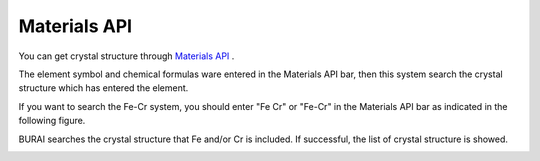 Materials API
=============

You can get crystal structure through `Materials API <https://materialsproject.org/>`_ .

The element symbol and chemical formulas ware entered in the Materials API bar, 
then this system search the crystal structure which has entered the element.

If you want to search the Fe-Cr system, you should enter "Fe Cr" or "Fe-Cr" 
in the Materials API bar as indicated in the following figure.

.. image:: ../../img/imgMaterialProject_search00.png
   :scale: 30 %
   :align: center

BURAI searches the crystal structure that Fe and/or Cr is included.
If successful, the list of crystal structure is showed.

.. image:: ../../img/imgMaterialProject_search.png
   :scale: 30 %
   :align: center

